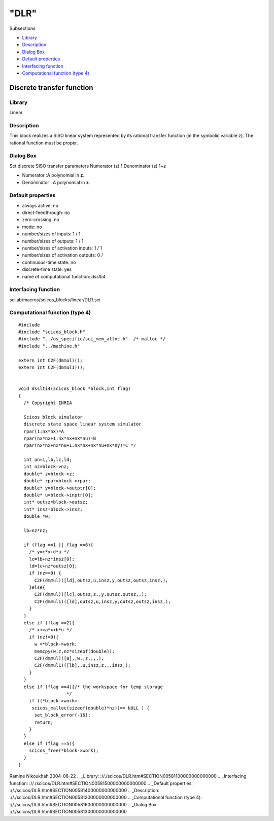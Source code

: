 ====
"DLR"
====

Subsections

+ `Library`_
+ `Description`_
+ `Dialog Box`_
+ `Default properties`_
+ `Interfacing function`_
+ `Computational function (type 4)`_







Discrete transfer function
--------------------------



Library
~~~~~~~
Linear


Description
~~~~~~~~~~~
This block realizes a SISO linear system represented by its rational
transfer function (in the symbolic variable z). The rational function
must be proper.


Dialog Box
~~~~~~~~~~
Set discrete SISO transfer parameters Numerator (z) 1 Denominator (z)
1+z

+ Numerator :A polynomial in **z**.
+ Denominator : A polynomial in **z**.




Default properties
~~~~~~~~~~~~~~~~~~


+ always active: no
+ direct-feedthrough: no
+ zero-crossing: no
+ mode: no
+ number/sizes of inputs: 1 / 1
+ number/sizes of outputs: 1 / 1
+ number/sizes of activation inputs: 1 / 1
+ number/sizes of activation outputs: 0 /
+ continuous-time state: no
+ discrete-time state: yes
+ name of computational function: *dsslti4*



Interfacing function
~~~~~~~~~~~~~~~~~~~~
scilab/macros/scicos_blocks/linear/DLR.sci


Computational function (type 4)
~~~~~~~~~~~~~~~~~~~~~~~~~~~~~~~


::

    
    #include 
    #include "scicos_block.h"
    #include "../os_specific/sci_mem_alloc.h"  /* malloc */
    #include "../machine.h"
    
    extern int C2F(dmmul)();
    extern int C2F(dmmul1)();
    
    
    void dsslti4(scicos_block *block,int flag)
    {
      /* Copyright INRIA
         
      Scicos block simulator
      discrete state space linear system simulator
      rpar(1:nx*nx)=A
      rpar(nx*nx+1:nx*nx+nx*nu)=B
      rpar(nx*nx+nx*nu+1:nx*nx+nx*nu+nx*ny)=C */
      
      int un=1,lb,lc,ld;
      int nz=block->nz;
      double* z=block->z;
      double* rpar=block->rpar;
      double* y=block->outptr[0];
      double* u=block->inptr[0];
      int* outsz=block->outsz;
      int* insz=block->insz;
      double *w;
      
      lb=nz*nz;
      
      if (flag ==1 || flag ==6){
        /* y=c*x+d*u */
        lc=lb+nz*insz[0];
        ld=lc+nz*outsz[0];
        if (nz==0) {
          C2F(dmmul)([ld],outsz,u,insz,y,outsz,outsz,insz,);
        }else{
          C2F(dmmul)([lc],outsz,z,,y,outsz,outsz,,);
          C2F(dmmul1)([ld],outsz,u,insz,y,outsz,outsz,insz,);
        }
      }
      else if (flag ==2){
        /* x+=a*x+b*u */
        if (nz!=0){
          w =*block->work;
          memcpy(w,z,nz*sizeof(double));
          C2F(dmmul)([0],,w,,z,,,,);
          C2F(dmmul1)([lb],,u,insz,z,,,insz,);
        }
      }
      else if (flag ==4){/* the workspace for temp storage
    		      */
        if ((*block->work=
    	 scicos_malloc(sizeof(double)*nz))== NULL ) {
          set_block_error(-16);
          return;
        }
      }
      else if (flag ==5){
        scicos_free(*block->work);
      }
    }




Ramine Nikoukhah 2004-06-22
.. _Library: ://./scicos/DLR.htm#SECTION00581100000000000000
.. _Interfacing function: ://./scicos/DLR.htm#SECTION00581500000000000000
.. _Default properties: ://./scicos/DLR.htm#SECTION00581400000000000000
.. _Description: ://./scicos/DLR.htm#SECTION00581200000000000000
.. _Computational function (type 4): ://./scicos/DLR.htm#SECTION00581600000000000000
.. _Dialog Box: ://./scicos/DLR.htm#SECTION00581300000000000000


